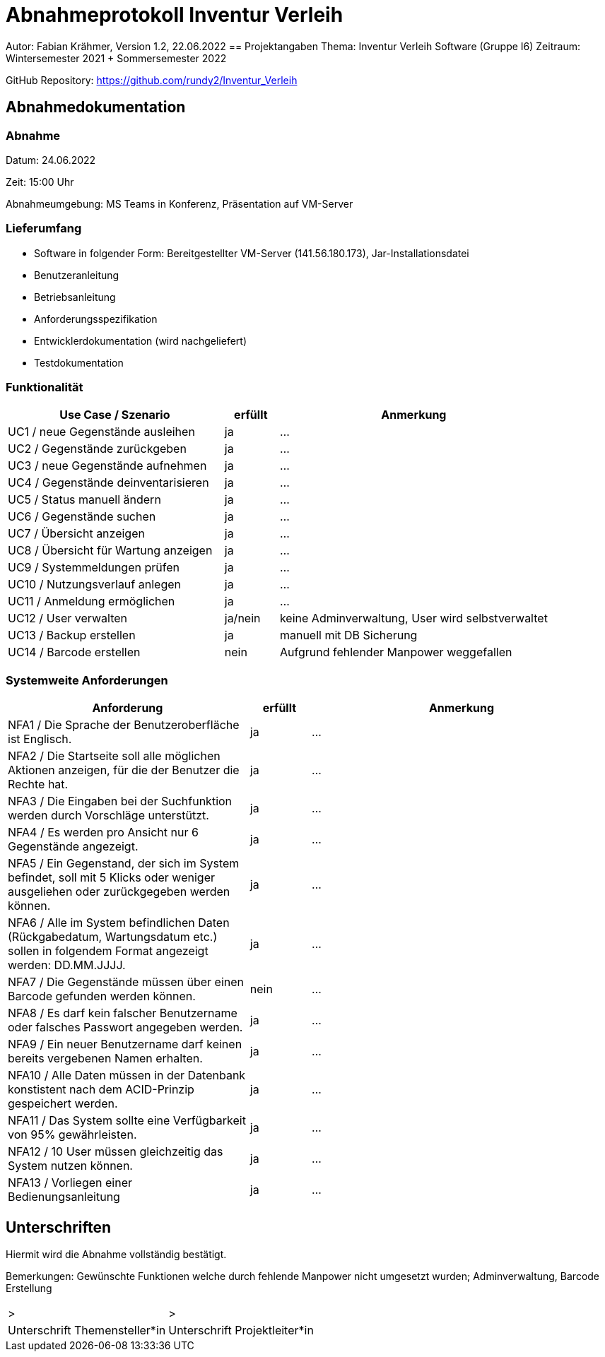 = Abnahmeprotokoll Inventur Verleih
:icons: font
:lang: de
//:sectnums: short

//:source-highlighter: highlightjs
//:imagesdir: img
//Platzhalter für weitere Dokumenten-Attribute

Autor: Fabian Krähmer, Version 1.2, 22.06.2022
== Projektangaben
Thema:
Inventur Verleih Software (Gruppe I6)
Zeitraum: Wintersemester 2021 + Sommersemester 2022

GitHub Repository: https://github.com/rundy2/Inventur_Verleih


== Abnahmedokumentation 
=== Abnahme
Datum: 24.06.2022 

Zeit: 15:00 Uhr

Abnahmeumgebung: MS Teams in Konferenz, Präsentation auf VM-Server

=== Lieferumfang

* Software in folgender Form: Bereitgestellter VM-Server (141.56.180.173), Jar-Installationsdatei
* Benutzeranleitung
* Betriebsanleitung
* Anforderungsspezifikation
* Entwicklerdokumentation (wird nachgeliefert)
* Testdokumentation

=== Funktionalität
[cols="4,1,5"]
|===
|Use Case / Szenario | erfüllt | Anmerkung

|UC1 / neue Gegenstände ausleihen
| ja
|...
|UC2 / Gegenstände zurückgeben
| ja
|...
|UC3 / neue Gegenstände aufnehmen
| ja
|...
|UC4 / Gegenstände deinventarisieren 
| ja
|...
|UC5 / Status manuell ändern
| ja
|...
|UC6 / Gegenstände suchen
| ja
|...
|UC7 / Übersicht anzeigen
| ja
|...
|UC8 / Übersicht für Wartung anzeigen
| ja
|...
|UC9 / Systemmeldungen prüfen
| ja
|...
|UC10 / Nutzungsverlauf anlegen
| ja
|...
|UC11 / Anmeldung ermöglichen
| ja
|...
|UC12 / User verwalten
| ja/nein
|keine Adminverwaltung, User wird selbstverwaltet
|UC13 / Backup erstellen
| ja
|manuell mit DB Sicherung
|UC14 / Barcode erstellen
| nein
|Aufgrund fehlender Manpower weggefallen

|===

===  Systemweite Anforderungen
[cols="4,1,5"]
|===
|Anforderung | erfüllt | Anmerkung

|NFA1 / Die Sprache der Benutzeroberfläche ist Englisch.
| ja
|...
|NFA2 / Die Startseite soll alle möglichen Aktionen anzeigen, für die der Benutzer die Rechte hat.
| ja
|...
|NFA3 / Die Eingaben bei der Suchfunktion werden durch Vorschläge unterstützt.
| ja
|...
|NFA4 / Es werden pro Ansicht nur 6 Gegenstände angezeigt.
| ja
|...
|NFA5 / Ein Gegenstand, der sich im System befindet, soll mit 5 Klicks oder weniger ausgeliehen oder zurückgegeben werden können.
| ja
|...
|NFA6 / Alle im System befindlichen Daten (Rückgabedatum, Wartungsdatum etc.) sollen in folgendem Format angezeigt werden: DD.MM.JJJJ.
| ja
|...
|NFA7 / Die Gegenstände müssen über einen Barcode gefunden werden können.
| nein
|...
|NFA8 / Es darf kein falscher Benutzername oder falsches Passwort angegeben werden.
| ja
|...
|NFA9 / Ein neuer Benutzername darf keinen bereits vergebenen Namen erhalten.
| ja
|...
|NFA10 / Alle Daten müssen in der Datenbank konstistent nach dem ACID-Prinzip gespeichert werden.
| ja
|...
|NFA11 / Das System sollte eine Verfügbarkeit von 95% gewährleisten.
| ja
|...
|NFA12 / 10 User müssen gleichzeitig das System nutzen können.
| ja
|...
|NFA13 / Vorliegen einer Bedienungsanleitung
| ja
|...

|===

== Unterschriften

Hiermit wird die Abnahme vollständig bestätigt.

Bemerkungen: Gewünschte Funktionen welche durch fehlende Manpower nicht umgesetzt wurden; Adminverwaltung, Barcode Erstellung

[cols="1,1"]
|===
|> 
|>
|Unterschrift Themensteller*in
|Unterschrift Projektleiter*in
|===